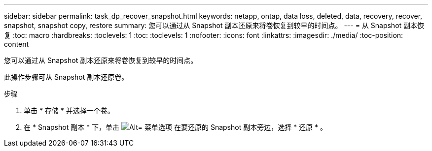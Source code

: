 ---
sidebar: sidebar 
permalink: task_dp_recover_snapshot.html 
keywords: netapp, ontap, data loss, deleted, data, recovery, recover, snapshot, snapshot copy, restore 
summary: 您可以通过从 Snapshot 副本还原来将卷恢复到较早的时间点。 
---
= 从 Snapshot 副本恢复
:toc: macro
:hardbreaks:
:toclevels: 1
:toc: 
:toclevels: 1
:nofooter: 
:icons: font
:linkattrs: 
:imagesdir: ./media/
:toc-position: content


[role="lead"]
您可以通过从 Snapshot 副本还原来将卷恢复到较早的时间点。

此操作步骤可从 Snapshot 副本还原卷。

.步骤
. 单击 * 存储 * 并选择一个卷。
. 在 * Snapshot 副本 * 下，单击 image:icon_kabob.gif["Alt= 菜单选项"] 在要还原的 Snapshot 副本旁边，选择 * 还原 * 。

